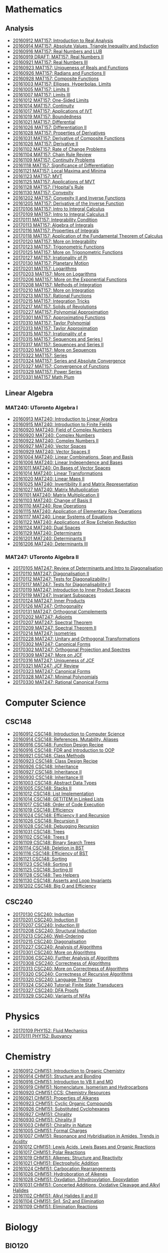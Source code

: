 #+STARTUP: showall
#+OPTIONS: toc:3
* Mathematics
** Analysis

  - [[https://github.com/sdll/NOTES/blob/master/MAT/20160912MAT157.pdf][20160912 MAT157: Introduction to Real Analysis]]
  - [[https://github.com/sdll/NOTES/blob/master/MAT/20160914MAT157.pdf][20160914 MAT157: Absolute Values, Triangle Inequality and Induction]]
  - [[https://github.com/sdll/NOTES/blob/master/MAT/20160916MAT157_Real%2BNumbers%2Band%2BLUB.pdf][20160916 MAT157: Real Numbers and LUB]]
  - [[https://github.com/sdll/NOTES/blob/master/MAT/20160919DRAFT__MAT157_Real%20Numbers+II.pdf][20160919 DRAFT: MAT157: Real Numbers II]]
  - [[https://github.com/sdll/NOTES/blob/master/MAT/20160921MAT157_Real+Numbers+III.pdf][20160921 MAT157: Real Numbers III]]
  - [[https://github.com/sdll/NOTES/blob/master/MAT/20160923MAT157_Uniqueness+of+Reals+and+Functions.pdf][20160923 MAT157: Uniqueness of Reals and Functions]]
  - [[https://github.com/sdll/NOTES/blob/master/MAT/20160926MAT157_Radians+Functions+II.pdf][20160926 MAT157: Radians and Functions II]]
  - [[https://github.com/sdll/NOTES/blob/master/MAT/20160928MAT157_Composite+Functions.pdf][20160928 MAT157: Composite Functions]]
  - [[https://github.com/sdll/NOTES/blob/master/MAT/20161003MAT157_Ellipses,+Hyperbolas,+Limits.pdf][20161003 MAT157: Ellipses, Hyperbolas, Limits]]
  - [[https://github.com/sdll/NOTES/blob/master/MAT/20161005MAT157_Limits+II.pdf][20161005 MAT157: Limits II]]
  - [[https://github.com/sdll/NOTES/blob/master/MAT/20161007MAT157_Limits+III.pdf][20161007 MAT157: Limits III]]
  - [[https://github.com/sdll/NOTES/blob/master/MAT/20161012MAT157_One-Sided+Limits.pdf][20161012 MAT157: One-Sided Limits]]
  - [[https://github.com/sdll/NOTES/blob/master/MAT/20161014MAT157_Continuity.pdf][20161014 MAT157: Continuity]]
  - [[https://github.com/sdll/NOTES/blob/master/MAT/20161017MAT157_Applications+of+IVT.pdf][20161017 MAT157: Applications of IVT]]
  - [[https://github.com/sdll/NOTES/blob/master/MAT/20161019MAT157_Boundedness.pdf][20161019 MAT157: Boundedness]]
  - [[https://github.com/sdll/NOTES/blob/master/MAT/20161021MAT157_Differential.pdf][20161021 MAT157: Differential]]
  - [[https://github.com/sdll/NOTES/blob/master/MAT/20161026MAT157_Differentiation+II.pdf][20161026 MAT157: Differentiation II]]
  - [[https://github.com/sdll/NOTES/blob/master/MAT/20161028MAT157_Properties+of+Derivatives.pdf][20161028 MAT157: Properties of Derivatives]]
  - [[https://github.com/sdll/NOTES/blob/master/MAT/20161031MAT157_Derivative+of+Composite+Functions.pdf][20161031 MAT157: Derivative of Composite Functions]]
  - [[https://github.com/sdll/NOTES/blob/master/MAT/20161026MAT157_Derivative+II.pdf][20161026 MAT157: Derivative II]]
  - [[https://github.com/sdll/NOTES/blob/master/MAT/20161102MAT157_Rate+of+Change+Problems.pdf][20161102 MAT157: Rate of Change Problems]]
  - [[https://github.com/sdll/NOTES/blob/master/MAT/20161104MAT157_Chain+Rule+Review.pdf][20161104 MAT157: Chain Rule Review]]
  - [[https://github.com/sdll/NOTES/blob/master/MAT/20161109MAT157_Continuity+Problems.pdf][20161109 MAT157: Continuity Problems]]
  - [[https://github.com/sdll/NOTES/blob/master/MAT/20161118MAT157_Significance+of+Differentiation.pdf][20161118 MAT157: Significance of Differentiation]]
  - [[https://github.com/sdll/NOTES/blob/master/MAT/20161121MAT157_Local+Maxima+and+Minima.pdf][20161121 MAT157: Local Maxima and Minima]]
  - [[https://github.com/sdll/NOTES/blob/master/MAT/20161123MAT157_MVT.pdf][20161123 MAT157: MVT]]
  - [[https://github.com/sdll/NOTES/blob/master/MAT/20161125MAT157_Applications+of+MVT.pdf][20161125 MAT157: Applications of MVT]]
  - [[https://github.com/sdll/NOTES/blob/master/MAT/20161128MAT157_lHopitals+Rule.pdf][20161128 MAT157: l'Hopital's Rule]]
  - [[https://github.com/sdll/NOTES/blob/master/MAT/20161130MAT157_Convexity.pdf][20161130 MAT157: Convexity]]
  - [[https://github.com/sdll/NOTES/blob/master/MAT/20161202MAT157_Convexity+II+and+Inverse+Functions.pdf][20161202 MAT157: Convexity II and Inverse Functions]]
  - [[https://github.com/sdll/NOTES/blob/master/MAT/20161205MAT157_Derivative+of+the+Inverse+Function.pdf][20161205 MAT157: Derivative of the Inverse Function]]
  - [[https://github.com/sdll/NOTES/blob/master/MAT/20170106MAT157_Intro+to+Integral+Calculus.pdf][20170106 MAT157: Intro to Integral Calculus]]
  - [[https://github.com/sdll/NOTES/blob/master/MAT/20170109MAT157_Intro+to+Integral+Calculus+II.pdf][20170109 MAT157: Intro to Integral Calculus II]]
  - [[https://github.com/sdll/NOTES/blob/master/MAT/20170111MAT157_Integrability+Condition.pdf][20170111 MAT157: Integrability Condition]]
  - [[https://github.com/sdll/NOTES/blob/master/MAT/20170113MAT157_Algebra+of+Integrals.pdf][20170113 MAT157: Algebra of Integrals]]
  - [[https://github.com/sdll/NOTES/blob/master/MAT/20170116MAT157_Properties+of+Integrals.pdf][20170116 MAT157: Properties of Integrals]]
  - [[https://github.com/sdll/NOTES/blob/master/MAT/20170118MAT157_Application+of+the+Fundamental+Theorem+of+Calculus.pdf][20170118 MAT157: Application of the Fundamental Theorem of Calculus]]
  - [[https://github.com/sdll/NOTES/blob/master/MAT/20170120MAT157_More+on+Integrability.pdf][20170120 MAT157: More on Integrability]]
  - [[https://github.com/sdll/NOTES/blob/master/MAT/20170123MAT157_Trigonometric+Functions.pdf][20170123 MAT157: Trigonometric Functions]]
  - [[https://github.com/sdll/NOTES/blob/master/MAT/20170125MAT157_More+on+Trigonometric+Functions.pdf][20170125 MAT157: More on Trigonometric Functions]]
  - [[https://github.com/sdll/NOTES/blob/master/MAT/20170127MAT157_Irrationality+of+Pi.pdf][20170127 MAT157: Irrationality of Pi]]
  - [[https://github.com/sdll/NOTES/blob/master/MAT/20170130MAT157_Planetary+Motion.pdf][20170130 MAT157: Planetary Motion]]
  - [[https://github.com/sdll/NOTES/blob/master/MAT/20170201MAT157_Logarithms.pdf][20170201 MAT157: Logarithms]]
  - [[https://github.com/sdll/NOTES/blob/master/MAT/20170203MAT157_More+on+Logarithms.pdf][20170203 MAT157: More on Logarithms]]
  - [[https://github.com/sdll/NOTES/blob/master/MAT/20170206MAT157_More+on+the+Exponential+Functions.pdf][20170206 MAT157: More on the Exponential Functions]]
  - [[https://github.com/sdll/NOTES/blob/master/MAT/20170208MAT157_Methods+of+Integration.pdf][20170208 MAT157: Methods of Integration]]
  - [[https://github.com/sdll/NOTES/blob/master/MAT/20170210MAT157_More+on+Integration.pdf][20170210 MAT157: More on Integration]]
  - [[https://github.com/sdll/NOTES/blob/master/MAT/20170213MAT157_Rational+Functions.pdf][20170213 MAT157: Rational Functions ]]
  - [[https://github.com/sdll/NOTES/blob/master/MAT/20170215MAT157_Integration+Tricks.pdf][20170215 MAT157: Integration Tricks]]
  - [[https://github.com/sdll/NOTES/blob/master/MAT/20170217MAT157_Solids+of+Revolutions.pdf][20170217 MAT157: Solids of Revolutions]]
  - [[https://github.com/sdll/NOTES/blob/master/MAT/20170227MAT157_Polynomial+Approximation.pdf][20170227 MAT157: Polynomial Approximation]]
  - [[https://github.com/sdll/NOTES/blob/master/MAT/20170301MAT157_Approximating+Functions.pdf][20170301 MAT157: Approximating Functions]]
  - [[https://github.com/sdll/NOTES/blob/master/MAT/20170310MAT157_Taylor+Polynomial.pdf][20170310 MAT157: Taylor Polynomial]]
  - [[https://github.com/sdll/NOTES/blob/master/MAT/20170313MAT157_Taylor+Approximation.pdf][20170313 MAT157: Taylor Approximation]]
  - [[https://github.com/sdll/NOTES/blob/master/MAT/20170315MAT157_Irrationality+of+e.pdf][20170315 MAT157: Irrationality of e]]
  - [[https://github.com/sdll/NOTES/blob/master/MAT/20170315MAT157_Sequences+and+Series.pdf][20170315 MAT157: Sequences and Series I]]
  - [[https://github.com/sdll/NOTES/blob/master/MAT/20170317MAT157_Sequences+and+Series.pdf][20170317 MAT157: Sequences and Series II]]
  - [[https://github.com/sdll/NOTES/blob/master/MAT/20170320MAT157_More+on+Sequences.pdf][20170320 MAT157: More on Sequences]]
  - [[https://github.com/sdll/NOTES/blob/master/MAT/20170322MAT157_Series.pdf][20170322 MAT157: Series]]
  - [[https://github.com/sdll/NOTES/blob/master/MAT/20170324MAT157_Series+and+Absolute+Convergence.pdf][20170324 MAT157: Series and Absolute Convergence]]
  - [[https://github.com/sdll/NOTES/blob/master/MAT/20170327MAT157Convergence+of+Functions.pdf][20170327 MAT157: Convergence of Functions]]
  - [[https://github.com/sdll/NOTES/blob/master/MAT/20170329MAT157Power+Series.pdf][20170329 MAT157: Power Series]]
  - [[https://github.com/sdll/NOTES/blob/master/MAT/20170331MAT157Math+Plum.pdf][20170331 MAT157 Math Plum]]

** Linear Algebra

*** MAT240: UToronto Algebra I

  - [[https://github.com/sdll/NOTES/blob/master/MAT/20160913MAT240.pdf][20160913 MAT240: Introduction to Linear Algebra]]
  - [[https://github.com/sdll/NOTES/blob/master/MAT/20160915MAT240_Z%2Bmod%2Bp.pdf][20160915 MAT240: Introduction to Finite Fields]]
  - [[https://github.com/sdll/NOTES/blob/master/MAT/20160920MAT240_Field+of+Complex+Numbers.pdf][20160920 MAT240: Field of Complex Numbers]]
  - [[https://github.com/sdll/NOTES/blob/master/MAT/20160920MAT240_Complex+Numbers.pdf][20160920 MAT240: Complex Numbers]]
  - [[https://github.com/sdll/NOTES/blob/master/MAT/20160922MAT240_Complex+Numbers+II.pdf][20160922 MAT240: Complex Numbers II]]
  - [[https://github.com/sdll/NOTES/blob/master/MAT/20160927MAT240_Vector+Spaces.pdf][20160927 MAT240: Vector Spaces]]
  - [[https://github.com/sdll/NOTES/blob/master/MAT/20160929MAT240_Vector+Spaces+II.pdf][20160929 MAT240: Vector Spaces II]]
  - [[https://github.com/sdll/NOTES/blob/master/MAT/20161004MAT240_Linear+Combinations,+Span+and+Basis.pdf][20161004 MAT240: Linear Combinations, Span and Basis]]
  - [[https://github.com/sdll/NOTES/blob/master/MAT/20161006MAT240_Linear+Independence+and+Bases.pdf][20161006 MAT240: Linear Independence and Bases]]
  - [[https://github.com/sdll/NOTES/blob/master/MAT/20161011MAT240_On+Bases+of+Vector+Spaces.pdf][20161011 MAT240: On Bases of Vector Spaces]]
  - [[https://github.com/sdll/NOTES/blob/master/MAT/20161014MAT240_Linear+Transformations.pdf][20161014 MAT240: Linear Transformations]]
  - [[https://github.com/sdll/NOTES/blob/master/MAT/20161020MAT240_Linear+Maps+II.pdf][20161020 MAT240: Linear Maps II]]
  - [[https://github.com/sdll/NOTES/blob/master/MAT/20161025MAT240_Invertibility+II+and+Matrix+Representation.pdf][20161025 MAT240: Invertibility II and Matrix Representation]]
  - [[https://github.com/sdll/NOTES/blob/master/MAT/20161027MAT240_Matrix+Multuplication.pdf][20161027 MAT240: Matrix Multuplication]]
  - [[https://github.com/sdll/NOTES/blob/master/MAT/20161101MAT240_Matrix+Multiplication+II.pdf][20161101 MAT240: Matrix Multiplication II]]
  - [[https://github.com/sdll/NOTES/blob/master/MAT/20161103MAT240_Change+of+Basis+II.pdf][20161103 MAT240: Change of Basis II]]
  - [[https://github.com/sdll/NOTES/blob/master/MAT/20161110MAT240_Row+Operations.pdf][20161110 MAT240: Row Operations]]
  - [[https://github.com/sdll/NOTES/blob/master/MAT/20161115MAT240_Application+of+Elementary+Row+Operations.pdf][20161115 MAT240: Application of Elementary Row Operations]]
  - [[https://github.com/sdll/NOTES/blob/master/MAT/20161117MAT240_Linear+Systems+of+Equations.pdf][20161117 MAT240: Linear Systems of Equations]]
  - [[https://github.com/sdll/NOTES/blob/master/MAT/20161122MAT240_Applications+of+Row+Echelon+Reduction.pdf][20161122 MAT240: Applications of Row Echelon Reduction]]
  - [[https://github.com/sdll/NOTES/blob/master/MAT/20161124MAT240_Dual+Spaces.pdf][20161124 MAT240: Dual Spaces]]
  - [[https://github.com/sdll/NOTES/blob/master/MAT/20161129MAT240_Determinants.pdf][20161129 MAT240: Determinants]]
  - [[https://github.com/sdll/NOTES/blob/master/MAT/20161201MAT240_Determinants+II.pdf][20161201 MAT240: Determinants II]]
  - [[https://github.com/sdll/NOTES/blob/master/MAT/20161206MAT240_Determinants+III.pdf][20161206 MAT240: Determinants III]]

*** MAT247: UToronto Algebra II
  - [[https://github.com/sdll/NOTES/blob/master/MAT/20170105MAT247_Review+of+Determinants+and+Intro+to+Diagonalisation.pdf][20170105 MAT247: Review of Determinants and Intro to Diagonalisation]]
  - [[https://github.com/sdll/NOTES/blob/master/MAT/20170110MAT247_Diagonalisation+II.pdf][20170110 MAT247: Diagonalisation II]]
  - [[https://github.com/sdll/NOTES/blob/master/MAT/20170112MAT247_Tests+for+Diagonalizability+I.pdf][20170112 MAT247: Tests for Diagonalizability I]]
  - [[https://github.com/sdll/NOTES/blob/master/MAT/20170117MAT247_Tests+for+Diagonalisability+II.pdf][20170117 MAT247: Tests for Diagonalisability II]]
  - [[https://github.com/sdll/NOTES/blob/master/MAT/20170119MAT247_Introduction+to+Inner+Product+Spaces.pdf][20170119 MAT247: Introduction to Inner Product Spaces]]
  - [[https://github.com/sdll/NOTES/blob/master/MAT/20170119MAT247_Invariant+Subspaces.pdf][20170119 MAT247: Invariant Subspaces]]
  - [[https://github.com/sdll/NOTES/blob/master/MAT/20170124MAT247_Inner+Products.pdf][20170124 MAT247: Inner Products]]
  - [[https://github.com/sdll/NOTES/blob/master/MAT/20170126MAT247_Orthogonality.pdf][20170126 MAT247: Orthogonality]]
  - [[https://github.com/sdll/NOTES/blob/master/MAT/20170131MAT247_Orthogonal+Complements.pdf][20170131 MAT247: Orthogonal Complements]]
  - [[https://github.com/sdll/NOTES/blob/master/MAT/20170202MAT247_Adjoints.pdf][20170202 MAT247: Adjoints]]
  - [[https://github.com/sdll/NOTES/blob/master/MAT/20170207MAT247_Spectral+Theorem.pdf][20170207 MAT247: Spectral Theorem]]
  - [[https://github.com/sdll/NOTES/blob/master/MAT/20170209MAT247_Spectral+Theorem+II.pdf][20170209 MAT247: Spectral Theorem II]]
  - [[https://github.com/sdll/NOTES/blob/master/MAT/20170214MAT247_Isometries+II.pdf][20170214 MAT247: Isometries]]
  - [[https://github.com/sdll/NOTES/blob/master/MAT/20170228MAT247_Unitary+and+Orthogonal+Transformations.pdf][20170228 MAT247: Unitary and Orthogonal Transformations]]
  - [[https://github.com/sdll/NOTES/blob/master/MAT/20170302MAT247_Canonical+Forms.pdf][20170302 MAT247: Canonical Forms]]
  - [[https://github.com/sdll/NOTES/blob/master/MAT/20170302MAT247_Orthogonal+Projection+and+Spectres.pdf][20170302 MAT247: Orthogonal Projection and Spectres]]
  - [[https://github.com/sdll/NOTES/blob/master/MAT/20170309MAT247_More+on+JCF.pdf][20170309 MAT247: More on JCF]]
  - [[https://github.com/sdll/NOTES/blob/master/MAT/20170316MAT247_Uniqueness+of+JCF.pdf][20170316 MAT247: Uniqueness of JCF]]
  - [[https://github.com/sdll/NOTES/blob/master/MAT/20170321MAT247_JCF+Review.pdf][20170321 MAT247: JCF Review]]
  - [[https://github.com/sdll/NOTES/blob/master/MAT/20170323MAT247_Canonical+Forms.pdf][20170323 MAT247: Canonical Forms]]
  - [[https://github.com/sdll/NOTES/blob/master/MAT/20170328MAT247Minimal+Polynomials.pdf][20170328 MAT247: Minimal Polynomials]]
  - [[https://github.com/sdll/NOTES/blob/master/MAT/20170330MAT247Rational+Canonical+Forms.pdf][20170330 MAT247: Rational Canonical Forms]]

* Computer Science

** CSC148

  - [[https://github.com/sdll/NOTES/blob/master/CSC/20160912CSC148.pdf][20160912 CSC148: Introduction to Computer Science]]
  - [[https://github.com/sdll/NOTES/blob/master/CSC/20160914CSC148.pdf][20160914 CSC148: References, Mutability, Aliases]]
  - [[https://github.com/sdll/NOTES/blob/master/CSC/20160916CSC148_Function%2BDesign%2BRecipe.pdf][20160916 CSC148: Function Design Recipe]]
  - [[https://github.com/sdll/NOTES/blob/master/CSC/20160916CSC148_FDR+and+Introduction+to+OOP.pdf][20160916 CSC148: FDR and Introduction to OOP]]
  - [[https://github.com/sdll/NOTES/blob/master/CSC/20160921CSC148_Class+Methods.pdf][20160921 CSC148: Class Methods]]
  - [[https://github.com/sdll/NOTES/blob/master/CSC/20160923CSC148_Class+Design+Recipe.pdf][20160923 CSC148: Class Design Recipe]]
  - [[https://github.com/sdll/NOTES/blob/master/CSC/20160926CSC148+Inheritance.pdf][20160926 CSC148: Inheritance]]
  - [[https://github.com/sdll/NOTES/blob/master/CSC/20160927CSC148_Inheritance+II.pdf][20160927 CSC148: Inheritance II]]
  - [[https://github.com/sdll/NOTES/blob/master/CSC/20160930CSC148_Inheritance+III.pdf][20160930 CSC148: Inheritance III]]
  - [[https://github.com/sdll/NOTES/blob/master/CSC/20161003CSC148_Abstract+Data+Types.pdf][20161003 CSC148: Abstract Data Types]]
  - [[https://github.com/sdll/NOTES/blob/master/CSC/20161005CSC148_Stacks+II.pdf][20161005 CSC148: Stacks II]]
  - [[https://github.com/sdll/NOTES/blob/master/CSC/20161012CSC148_List+Implementation.pdf][20161012 CSC148: List Implementation]]
  - [[https://github.com/sdll/NOTES/blob/master/CSC/20161014CSC148_GETITEM+in+Linked+Lists.pdf][20161014 CSC148: GETITEM in Linked Lists]]
  - [[https://github.com/sdll/NOTES/blob/master/CSC/20161017CSC148_Order+of+Code+Execution.pdf][20161017 CSC148: Order of Code Execution]]
  - [[https://github.com/sdll/NOTES/blob/master/CSC/20161019CSC148_Efficiency.pdf][20161019 CSC148: Efficiency]]
  - [[https://github.com/sdll/NOTES/blob/master/CSC/20161024CSC148_Efficiency+II+and+Recursion.pdf][20161024 CSC148: Efficiency II and Recursion]]
  - [[https://github.com/sdll/NOTES/blob/master/CSC/20161026CSC148_Recursion+II.pdf][20161026 CSC148: Recursion II]]
  - [[https://github.com/sdll/NOTES/blob/master/CSC/20161028CSC148_Debugging+Recursion.pdf][20161028 CSC148: Debugging Recursion]]
  - [[https://github.com/sdll/NOTES/blob/master/CSC/20161031CSC148_Trees.pdf][20161031 CSC148: Trees]]
  - [[https://github.com/sdll/NOTES/blob/master/CSC/20161102CSC148_Trees+II.pdf][20161102 CSC148: Trees II]]
  - [[https://github.com/sdll/NOTES/blob/master/CSC/20161109CSC148_Binary+Search+Trees.pdf][20161109 CSC148: Binary Search Trees]]
  - [[https://github.com/sdll/NOTES/blob/master/CSC/20161114CSC148_Deletion+in+BST.pdf][20161114 CSC148: Deletion in BST]]
  - [[https://github.com/sdll/NOTES/blob/master/CSC/20161116CSC148_Efficiency+of+BST.pdf][20161116 CSC148: Efficiency of BST]]
  - [[https://github.com/sdll/NOTES/blob/master/CSC/20161121CSC148_Sorting.pdf][20161121 CSC148: Sorting]]
  - [[https://github.com/sdll/NOTES/blob/master/CSC/20161123CSC148_Sorting+II.pdf][20161123 CSC148: Sorting II]]
  - [[https://github.com/sdll/NOTES/blob/master/CSC/20161125CSC148_Sorting+III.pdf][20161125 CSC148: Sorting III]]
  - [[https://github.com/sdll/NOTES/blob/master/CSC/20161128CSC148_Two+Helpers.pdf][20161128 CSC148: Two Helpers]]
  - [[https://github.com/sdll/NOTES/blob/master/CSC/20161130CSC148_Asserts+and+Loop+Invariants.pdf][20161130 CSC148: Asserts and Loop Invariants]]
  - [[https://github.com/sdll/NOTES/blob/master/CSC/20161202CSC148_Big+O+and+Efficiency.pdf][20161202 CSC148: Big O and Efficiency]]
   
** CSC240
  - [[https://github.com/sdll/NOTES/blob/master/CSC/20170130CSC240_Induction.pdf][20170130 CSC240: Induction]]
  - [[https://github.com/sdll/NOTES/blob/master/CSC/20170201CSC240_Induction+II.pdf][20170201 CSC240: Induction II]]
  - [[https://github.com/sdll/NOTES/blob/master/CSC/20170207CSC240_Induction+III.pdf][20170207 CSC240: Induction III]]
  - [[https://github.com/sdll/NOTES/blob/master/CSC/20170208CSC240_Structural+Induction.pdf][20170208 CSC240: Structural Induction]]
  - [[https://github.com/sdll/NOTES/blob/master/CSC/20170213CSC240_Well-Ordering.pdf][20170213 CSC240: Well-Ordering]]
  - [[https://github.com/sdll/NOTES/blob/master/CSC/20170215CSC240_Diagonalisation.pdf][20170215 CSC240: Diagonalisation]]
  - [[https://github.com/sdll/NOTES/blob/master/CSC/20170227CSC240_Analysis+of+Algorithms.pdf][20170227 CSC240: Analysis of Algorithms]]
  - [[https://github.com/sdll/NOTES/blob/master/CSC/20170301CSC240_More+on+Algorithms.pdf][20170301 CSC240: More on Algorithms]]
  - [[https://github.com/sdll/NOTES/blob/master/CSC/20170306CSC240_Further+Analysis+of+Algorithms.pdf][20170306 CSC240: Further Analysis of Algorithms]]
  - [[https://github.com/sdll/NOTES/blob/master/CSC/20170308CSC240_Correctness+of+Algorithms.pdf][20170308 CSC240: Correctness of Algorithms]]
  - [[https://github.com/sdll/NOTES/blob/master/CSC/20170313CSC240_More+on+Correctness+of+Algorithms.pdf][20170313 CSC240: More on Correctness of Algorithms]]
  - [[https://github.com/sdll/NOTES/blob/master/CSC/20170320CSC240_Correctness+of+Recursive+Algorithms.pdf][20170320 CSC240: Correctness of Recursive Algorithms]]
  - [[https://github.com/sdll/NOTES/blob/master/CSC/20170320CSC240_Language+Theory.pdf][20170320 CSC240: Language Theory]]
  - [[https://github.com/sdll/NOTES/blob/master/CSC/20170324CSC240Tutorial_Finite+State+Transducers.pdf][20170324 CSC240 Tutorial: Finite State Transducers]]
  - [[https://github.com/sdll/NOTES/blob/master/CSC/20170327CSC240DFA+Proofs.pdf][20170327 CSC240: DFA Proofs]]
  - [[https://github.com/sdll/NOTES/blob/master/CSC/20170329CSC240Variants+of+NFAs.pdf][20170329 CSC240: Variants of NFAs]]

* Physics
  - [[https://github.com/sdll/NOTES/blob/master/PHY/20170109PHY152_Fluid+Mechanics.pdf][20170109 PHY152: Fluid Mechanics]]
  - [[https://github.com/sdll/NOTES/blob/master/PHY/20170111PHY152_Buoyancy.pdf][20170111 PHY152: Buoyancy]]
* Chemistry

  - [[https://github.com/sdll/NOTES/blob/master/CHM/20160912CHM151.pdf][20160912 CHM151: Introduction to Organic Chemistry]]
  - [[https://github.com/sdll/NOTES/blob/master/CHM/20160914CHM151.pdf][20160914 CHM151: Structure and Bonding]]
  - [[https://github.com/sdll/NOTES/blob/master/CHM/20160916CHM151_Introduction%2Bto%2BVB%2BII%2Band%2BMO.pdf][20160916 CHM151: Introduction to VB II and MO]]
  - [[https://github.com/sdll/NOTES/blob/master/CHM/20160919CHM151_Nomenclature,+Isomerism+and+Hydrocarbons.pdf][20160919 CHM151: Nomenclature, Isomerism and Hydrocarbons]]
  - [[https://github.com/sdll/NOTES/blob/master/CHM/20160920CHM151+CCS_Chemistry+Resources.pdf][20160920 CHM151 CCS: Chemistry Resources ]]
  - [[https://github.com/sdll/NOTES/blob/master/CHM/20160921CHM151_Properties+of+Alkanes.pdf][20160921 CHM151: Properties of Alkanes]]
  - [[https://github.com/sdll/NOTES/blob/master/CHM/20160923CHM151_Cyclic+Organic+Compounds.pdf][20160923 CHM151: Cyclic Organic Compounds]]
  - [[https://github.com/sdll/NOTES/blob/master/CHM/20160926CHM151_Substituted+Cyclohexanes.pdf][20160926 CHM151: Substituted Cyclohexanes]]
  - [[https://github.com/sdll/NOTES/blob/master/CHM/20160927CHM151_Chirality.pdf][20160927 CHM151: Chirality]]
  - [[https://github.com/sdll/NOTES/blob/master/CHM/20160930CHM151_Chirality+II.pdf][20160930 CHM151: Chirality II]]
  - [[https://github.com/sdll/NOTES/blob/master/CHM/20161003CHM151_Chirality+in+Nature.pdf][20161003 CHM151: Chirality in Nature]]
  - [[https://github.com/sdll/NOTES/blob/master/CHM/20161005CHM151_Formal+Charges.pdf][20161005 CHM151: Formal Charges]]
  - [[https://github.com/sdll/NOTES/blob/master/CHM/20161007CHM151_Resonance+and+Hybridisation+in+Amides,+Trends+in+Acidity.pdf][20161007 CHM151: Resonance and Hybridisation in Amides, Trends in Acidity]]
  - [[https://github.com/sdll/NOTES/blob/master/CHM/20161012CHM151_Lewis+Acids,+Lewis+Bases+and+Organic+Reactions.pdf][20161012 CHM151: Lewis Acids, Lewis Bases and Organic Reactions]]
  - [[https://github.com/sdll/NOTES/blob/master/CHM/20161017CHM151_Polar+Reactions.pdf][20161017 CHM151: Polar Reactions]]
  - [[https://github.com/sdll/NOTES/blob/master/CHM/20161019CHM151_Alkenes_Structure+and+Reactivity.pdf][20161019 CHM151: Alkenes: Structure and Reactivity]]
  - [[https://github.com/sdll/NOTES/blob/master/CHM/20161021CHM151_Electrophylic+Addition.pdf][20161021 CHM151: Electrophylic Addition]]
  - [[https://github.com/sdll/NOTES/blob/master/CHM/20161024CHM151_Carbocation+Rearrangements.pdf][20161024 CHM151: Carbocation Rearrangements]]
  - [[https://github.com/sdll/NOTES/blob/master/CHM/20161026CHM151_Hydroboration+of+Alkenes.pdf][20161026 CHM151: Hydroboration of Alkenes]]
  - [[https://github.com/sdll/NOTES/blob/master/CHM/20161028CHM151_Oxydation,+Dihydroxylation,+Epoxydation.pdf][20161028 CHM151: Oxydation, Dihydroxylation, Epoxydation]]
  - [[https://github.com/sdll/NOTES/blob/master/CHM/20161031CHM151_Concerted+Additions,+Oxidative+Cleavage+and+Alkyl+Halides.pdf][20161031 CHM151: Concerted Additions, Oxidative Cleavage and Alkyl Halides]]
  - [[https://github.com/sdll/NOTES/blob/master/CHM/20161102CHM151_Alkyl+Halides+II+and+III.pdf][20161102 CHM151: Alkyl Halides II and III]]
  - [[https://github.com/sdll/NOTES/blob/master/CHM/20161104CHM151_Sn1,+Sn2+and+Elimination.pdf][20161104 CHM151: Sn1, Sn2 and Elimination]]
  - [[https://github.com/sdll/NOTES/blob/master/CHM/20161109CHM151_Elimination+Reactions.pdf][20161109 CHM151: Elimination Reactions]]

* Biology
** BIO120
  - [[https://github.com/sdll/NOTES/blob/master/BIO/20160914BIO120_1.pdf][20160914 BIO120: Introduction to Evolutionary Biology]]
  - [[https://github.com/sdll/NOTES/blob/master/BIO/20160914BIO120_2.pdf][20160914 BIO120: Charles Darwin & His Work]]
  - [[https://github.com/sdll/NOTES/blob/master/BIO/20160921BIO120_Variation.pdf][20160921 BIO120: Variation]]
  - [[https://github.com/sdll/NOTES/blob/master/BIO/20160921BIO120_What_Darwin_Saw.pdf][20160921 BIO120: What Darwin Saw]]
  - [[https://github.com/sdll/NOTES/blob/master/BIO/20160927BIO120_Model+Systems+in+Ecological+Genetics.pdf][20160927 BIO120: Model Systems in Ecological Genetics]]
  - [[https://github.com/sdll/NOTES/blob/master/BIO/20160927BIO120_Organismal+Reproductive+Diversity.pdf][20160927 BIO120: Organismal Reproductive Diversity]]
  - [[https://github.com/sdll/NOTES/blob/master/BIO/20161005BIO120_Natural+Selection+and+Adaptation.pdf][20161005 BIO120: Natural Selection and Adaptation]]
  - [[https://github.com/sdll/NOTES/blob/master/BIO/20161005BIO120_Transmission+Bias.pdf][20161005 BIO120: Transmission Bias]]
  - [[https://github.com/sdll/NOTES/blob/master/BIO/20161012BIO120_Macroevolution.pdf][20161012 BIO120: Macroevolution]]
  - [[https://github.com/sdll/NOTES/blob/master/BIO/20161012BIO120_Speciation.pdf][20161012 BIO120: Speciation]]
  - [[https://github.com/sdll/NOTES/blob/master/BIO/20161019BIO120_Biodiversity,+Extinction+and+Conservation.pdf][20161019 BIO120: Biodiversity, Extinction and Conservation]]
  - [[https://github.com/sdll/NOTES/blob/master/BIO/20161019BIO120_Invasive+Species+and+Contemporary+Evolution.pdf][20161019 BIO120: Invasive Species and Contemporary Evolution]]
  - [[https://github.com/sdll/NOTES/blob/master/BIO/20161026BIO120_Introduction+to+Ecology.pdf][20161026 BIO120: Introduction to Ecology]]
  - [[https://github.com/sdll/NOTES/blob/master/BIO/20161102BIO120_Ecology+II+and+Introduction+to+Physiological+Ecology.pdf][20161102 BIO120: Ecology II and Introduction to Physiological Ecology]]
  - [[https://github.com/sdll/NOTES/blob/master/BIO/20161109BIO120_Physiological+Ecology+II+and+Population+Ecology.pdf][20161109 BIO120: Physiological Ecology II and Population Ecology]]
  - [[https://github.com/sdll/NOTES/blob/master/BIO/20161116BIO120_Age-structured+Populations+Life+Histories+and+Species+Interactions.pdf][20161116 BIO120: Age-structured Populations Life Histories and Species Interactions]]
  - [[https://github.com/sdll/NOTES/blob/master/BIO/20161123BIO120_Metapopulations,+Plant+Community+Composition+and+Dynamics.pdf][20161123 BIO120: Metapopulations, Plant Community Composition and Dynamics]]
  - [[https://github.com/sdll/NOTES/blob/master/BIO/20161130BIO120_Trophic+Ecology.pdf][20161130 BIO120: Trophic Ecology]]

** BIO130
  - [[https://github.com/sdll/NOTES/blob/master/BIO/20170105BIO130_Intro+to+Cells,+Diversity+and+Nucleic+Acids.pdf][20170105 BIO130: Intro to Cells, Diversity and Nucleic Acids]]
  - [[https://github.com/sdll/NOTES/blob/master/BIO/20170112BIO130_Study+of+Diversity.pdf][20170112 BIO130: Study of Diversity]]
  - [[https://github.com/sdll/NOTES/blob/master/BIO/20170119BIO130_Synthesis+of+Proteins.pdf][20170119 BIO130: Synthesis of Proteins]]
  - [[https://github.com/sdll/NOTES/blob/master/BIO/20170126BIO130_Chromatin+and+DNA+Replication.pdf][20170126 BIO130: Chromatin and DNA Replication]]
  - [[https://github.com/sdll/NOTES/blob/master/BIO/20170202BIO130_DNA+Replication.pdf][20170202 BIO130: DNA Replication]]
  - [[https://github.com/sdll/NOTES/blob/master/BIO/20170209BIO130_Transcription+III.pdf][20170209 BIO130: Transcription III]]
  - [[https://github.com/sdll/NOTES/blob/master/BIO/20170210BIO130_Translation.pdf][20170210 BIO130: Translation]]
  - [[https://github.com/sdll/NOTES/blob/master/BIO/20170216BIO130_Cellular+Form+and+Function.pdf][20170216 BIO130: Cellular Form and Function]]
  - [[https://github.com/sdll/NOTES/blob/master/BIO/20170216BIO130_Protein+Synthesis.pdf][20170216 BIO130: Protein Synthesis]]
  - [[https://github.com/sdll/NOTES/blob/master/BIO/20170302BIO130_Membrane+Proteins.pdf][20170302 BIO130: Membrane Proteins]]
  - [[https://github.com/sdll/NOTES/blob/master/BIO/20170309BIO130_Transport+Proteins+and+Critical+Cellular+Precesses.pdf][20170309 BIO130: Transport Proteins and Critical Cellular Precesses]]
  - [[https://github.com/sdll/NOTES/blob/master/BIO/20170316BIO130_Protein+Sorting+and+Modification.pdf][20170316 BIO130: Protein Sorting and Modification]]
  - [[https://github.com/sdll/NOTES/blob/master/BIO/20170323BIO130_Cytoskeleton+and+Interactions+Between+the+Cells+and+the+Environment.pdf][20170323 BIO130: Cytoskeleton and Interactions Between the Cells and the Environment]]
  - [[https://github.com/sdll/NOTES/blob/master/BIO/20170330BIO130The+Cell+Cycle.pdf][20170330 BIO130: The Cell Cycle]]
